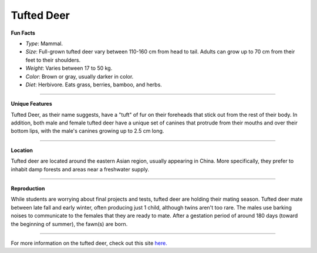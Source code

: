 Tufted Deer
===========

.. image:: tufted_deer.png
	:height: 400px
	:width: 500px
	:align: center

**Fun Facts**

* *Type*: Mammal.
* *Size*: Full-grown tufted deer vary between 110-160 cm from head to tail. Adults can grow up to 70 cm from their feet to their shoulders.
* *Weight*: Varies between 17 to 50 kg.
* *Color*: Brown or gray, usually darker in color.
* *Diet*: Herbivore. Eats grass, berries, bamboo, and herbs.

===============================================================================

**Unique Features**

Tufted Deer, as their name suggests, have a "tuft" of fur on their foreheads that stick out from the rest of their body. In addition, both male and female tufted deer have a unique set of canines that protrude from their mouths and over their bottom lips, with the male's canines growing up to 2.5 cm long.

===============================================================================

**Location**

Tufted deer are located around the eastern Asian region, usually appearing in China. More specifically, they prefer to inhabit damp forests and areas near a freshwater supply.

===============================================================================

**Reproduction**

While students are worrying about final projects and tests, tufted deer are holding their mating season. Tufted deer mate between late fall and early winter, often producing just 1 child, although twins aren't too rare. The males use barking noises to communicate to the females that they are ready to mate. After a gestation period of around 180 days (toward the beginning of summer), the fawn(s) are born.

===============================================================================

For more information on the tufted deer, check out this site `here. <http://eol.org/pages/308480/details>`_ 